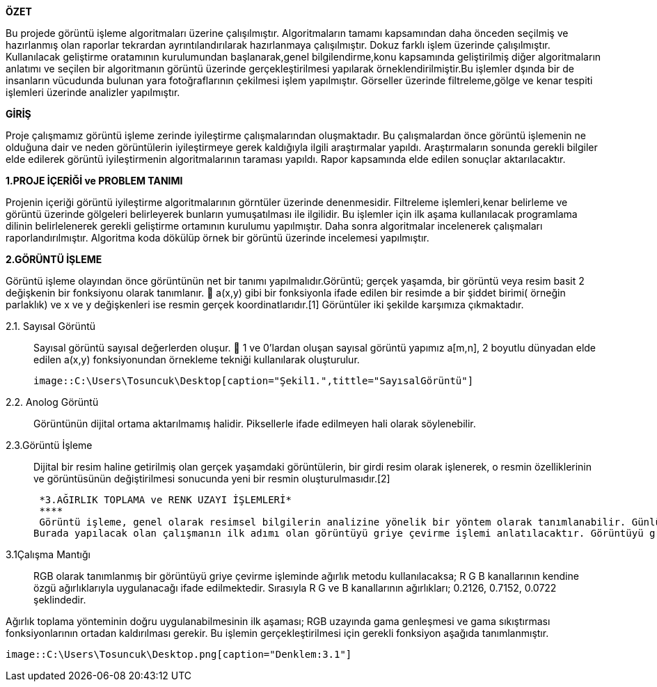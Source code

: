 .*ÖZET*
****
Bu projede görüntü işleme algoritmaları üzerine çalışılmıştır. Algoritmaların tamamı kapsamından daha önceden seçilmiş ve hazırlanmış olan raporlar tekrardan ayrıntılandırılarak hazırlanmaya çalışılmıştır. Dokuz farklı işlem üzerinde çalışılmıştır. Kullanılacak geliştirme oratamının kurulumundan başlanarak,genel bilgilendirme,konu kapsamında geliştirilmiş diğer algoritmaların anlatımı ve seçilen bir algoritmanın görüntü üzerinde gerçekleştirilmesi yapılarak örneklendirilmiştir.Bu işlemler dşında bir de insanların vücudunda bulunan yara fotoğraflarının çekilmesi işlem yapılmıştır. Görseller üzerinde filtreleme,gölge ve kenar tespiti işlemleri üzerinde analizler yapılmıştır.
****

.*GİRİŞ*
Proje çalışmamız görüntü işleme zerinde iyileştirme çalışmalarından oluşmaktadır. Bu çalışmalardan önce görüntü işlemenin ne olduğuna dair ve neden görüntülerin iyileştirmeye gerek kaldığıyla ilgili araştırmalar yapıldı. Araştırmaların sonunda gerekli bilgiler elde edilerek görüntü iyileştirmenin algoritmalarının taraması yapıldı. Rapor kapsamında elde edilen sonuçlar aktarılacaktır.
****
*1.PROJE İÇERİĞİ ve PROBLEM TANIMI*
****
Projenin içeriği görüntü iyileştirme algoritmalarının görntüler üzerinde denenmesidir. Filtreleme işlemleri,kenar belirleme ve görüntü üzerinde gölgeleri belirleyerek bunların yumuşatılması ile ilgilidir. Bu işlemler için ilk aşama kullanılacak programlama dilinin belirlelenerek gerekli geliştirme ortamının kurulumu yapılmıştır. Daha sonra algoritmalar incelenerek çalışmaları raporlandırılmıştır. Algoritma koda dökülüp örnek bir görüntü üzerinde incelemesi yapılmıştır.
****
*2.GÖRÜNTÜ İŞLEME*
****
Görüntü işleme olayından önce görüntünün net bir tanımı yapılmalıdır.Görüntü; gerçek yaşamda, bir görüntü veya resim basit 2 değişkenin bir fonksiyonu olarak tanımlanır.  a(x,y) gibi bir fonksiyonla ifade edilen bir resimde a bir şiddet birimi( örneğin parlaklık) ve x ve y değişkenleri ise resmin gerçek koordinatlarıdır.[1] Görüntüler iki şekilde karşımıza çıkmaktadır.
****
 2.1. Sayısal Görüntü::
 Sayısal görüntü sayısal değerlerden oluşur.  1 ve 0’lardan oluşan sayısal görüntü yapımız a[m,n], 2 boyutlu dünyadan elde edilen a(x,y) fonksiyonundan örnekleme tekniği kullanılarak oluşturulur. 
 
 image::C:\Users\Tosuncuk\Desktop[caption="Şekil1.",tittle="SayısalGörüntü"]
 
 2.2. Anolog Görüntü::
 Görüntünün dijital ortama aktarılmamış halidir. Piksellerle ifade edilmeyen hali olarak söylenebilir.
 
 2.3.Görüntü İşleme::
 Dijital bir resim haline getirilmiş olan gerçek yaşamdaki görüntülerin, bir girdi resim olarak işlenerek, o resmin özelliklerinin ve görüntüsünün değiştirilmesi sonucunda yeni bir resmin oluşturulmasıdır.[2]
 
 *3.AĞIRLIK TOPLAMA ve RENK UZAYI İŞLEMLERİ*
 ****
 Görüntü işleme, genel olarak resimsel bilgilerin analizine yönelik bir yöntem olarak tanımlanabilir. Günlük yaşamda görüntü işlemenin en yaygın örneği gözlükler diyebiliriz. Numaralı gözlükler, gözlenen görüntüleri gözdeki bazı sapmalara göre değiştirip, görüntünün göz ile temasından önce görüntünün düzeltilmesi için görev görür. Görüntü işlemede amaç, orijinal şeklinde olmayan bir görüntüyü görsel olarak güçlendirmek ve istatistiksel olarak değerlendirmektir. Görüntü işleme algoritmaları olarak bilinen, görüntülerin iyileştirmesi veya değiştirilmesi için birçok görüntü işleme tekniği bulunmaktadır.
Burada yapılacak olan çalışmanın ilk adımı olan görüntüyü griye çevirme işlemi anlatılacaktır. Görüntüyü griye çevirmek için kullanılacak olan görüntü işleme tekniği ‘Ağırlık Toplama Yönetimi’dir. Uygulamayı gerçekleştirebilmek için ağırlık toplama yönteminin ne olduğu, nasıl kullanıldığı  ve kullanım amaçlarından bahsedilecektir.
****
3.1Çalışma Mantığı::
RGB olarak tanımlanmış bir görüntüyü griye çevirme işleminde ağırlık metodu kullanılacaksa; R G B kanallarının kendine özgü ağırlıklarıyla uygulanacağı ifade edilmektedir. Sırasıyla R G ve B kanallarının ağırlıkları; 0.2126, 0.7152, 0.0722 şeklindedir.

Ağırlık toplama yönteminin doğru uygulanabilmesinin ilk aşaması; RGB uzayında gama genleşmesi ve gama sıkıştırması fonksiyonlarının ortadan kaldırılması gerekir. Bu işlemin gerçekleştirilmesi için gerekli fonksiyon aşağıda tanımlanmıştır.

 
 image::C:\Users\Tosuncuk\Desktop.png[caption="Denklem:3.1"]
 
 

